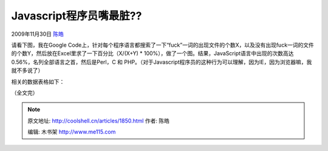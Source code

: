.. _articles1850:

Javascript程序员嘴最脏??
========================

2009年11月30日 `陈皓 <http://coolshell.cn/articles/author/haoel>`__

请看下图，我在Google
Code上，针对每个程序语言都搜索了一下“fuck”一词的出现文件的个数X，以及没有出现fuck一词的文件的个数Y，然后放在Excel里求了一下百分比（X/(X+Y)
\*
100%），做了一个图。结果，JavaScript语言中出现的次数高达0.56%，名列全部语言之首，然后是Perl，C
和
PHP。（对于Javascript程序员的这种行为可以理解，因为IE，因为浏览器嘛，我就不多说了）

|Google Code 中程序语言出现 fuck 一词的比率|

相关的数据表格如下：

|Google Code 中程序语言出现 fuck 一词的比率|

（全文完）

.. |Google Code 中程序语言出现 fuck 一词的比率| image:: /coolshell/static/20140922105211943000.jpg
.. |Google Code 中程序语言出现 fuck 一词的比率| image:: /coolshell/static/20140922105212017000.jpg
.. |image8| image:: /coolshell/static/20140922105212103000.jpg

.. note::
    原文地址: http://coolshell.cn/articles/1850.html 
    作者: 陈皓 

    编辑: 木书架 http://www.me115.com
